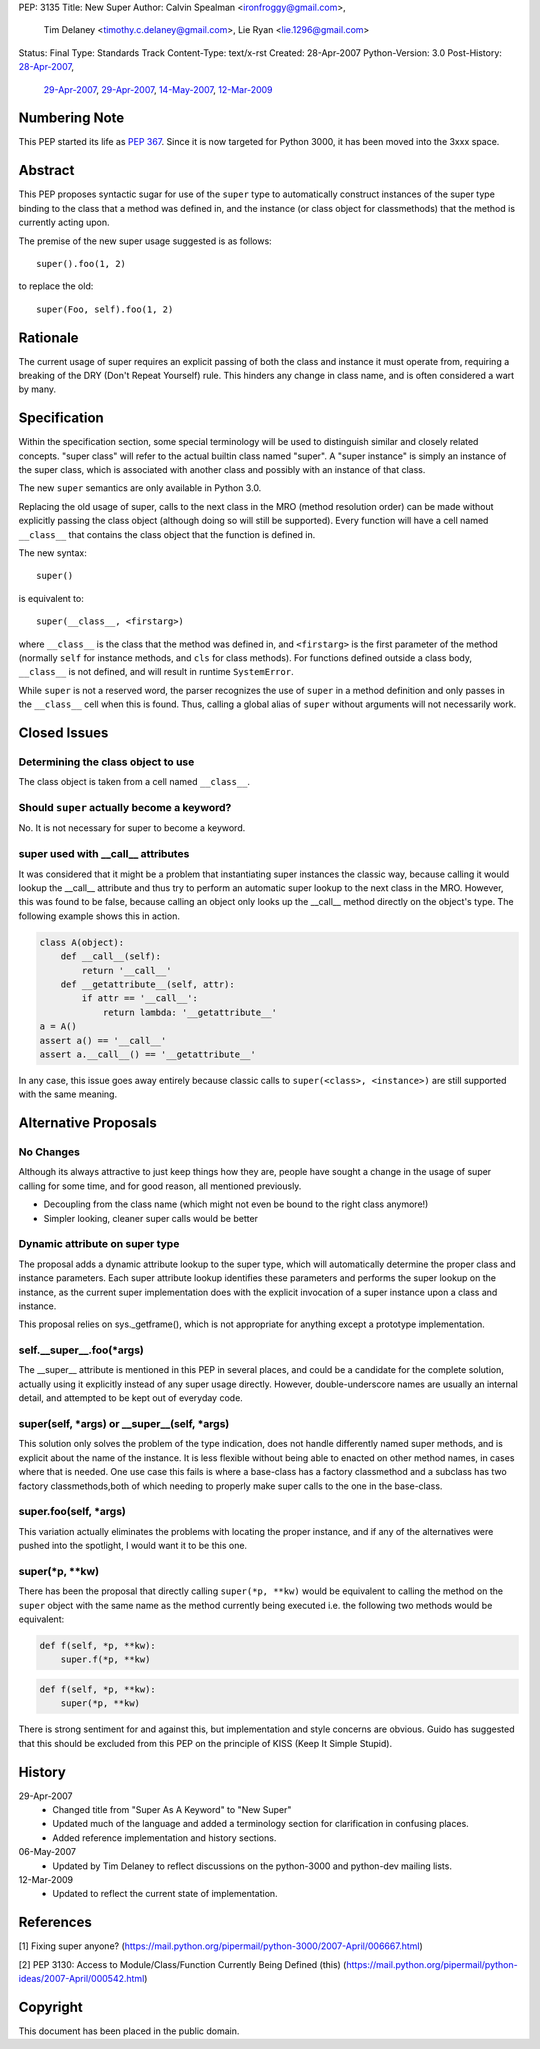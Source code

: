 PEP: 3135
Title: New Super
Author: Calvin Spealman <ironfroggy@gmail.com>,
        Tim Delaney <timothy.c.delaney@gmail.com>,
        Lie Ryan <lie.1296@gmail.com>
Status: Final
Type: Standards Track
Content-Type: text/x-rst
Created: 28-Apr-2007
Python-Version: 3.0
Post-History: `28-Apr-2007 <https://mail.python.org/pipermail/python-dev/2007-April/072807.html>`__,
              `29-Apr-2007 <https://mail.python.org/pipermail/python-dev/2007-April/072835.html>`__,
              `29-Apr-2007 <https://mail.python.org/pipermail/python-dev/2007-April/072858.html>`__,
              `14-May-2007 <https://mail.python.org/pipermail/python-dev/2007-May/073127.html>`__,
              `12-Mar-2009 <https://mail.python.org/pipermail/python-bugs-list/2009-March/072665.html>`__


Numbering Note
==============

This PEP started its life as :pep:`367`.  Since it is now targeted
for Python 3000, it has been moved into the 3xxx space.


Abstract
========

This PEP proposes syntactic sugar for use of the ``super`` type to automatically
construct instances of the super type binding to the class that a method was
defined in, and the instance (or class object for classmethods) that the method
is currently acting upon.

The premise of the new super usage suggested is as follows::

    super().foo(1, 2)

to replace the old::

    super(Foo, self).foo(1, 2)


Rationale
=========

The current usage of super requires an explicit passing of both the class and
instance it must operate from, requiring a breaking of the DRY (Don't Repeat
Yourself) rule. This hinders any change in class name, and is often considered
a wart by many.


Specification
=============

Within the specification section, some special terminology will be used to
distinguish similar and closely related concepts. "super class" will refer to
the actual builtin class named "super". A "super instance" is simply an
instance of the super class, which is associated with another class and
possibly with an instance of that class.

The new ``super`` semantics are only available in Python 3.0.

Replacing the old usage of super, calls to the next class in the MRO (method
resolution order) can be made without explicitly passing the class object
(although doing so will still be supported). Every function
will have a cell named ``__class__`` that contains the class object that the
function is defined in.

The new syntax::

    super()

is equivalent to::

    super(__class__, <firstarg>)

where ``__class__`` is the class that the method was defined in, and
``<firstarg>`` is the first parameter of the method (normally ``self``
for instance methods, and ``cls`` for class methods). For functions
defined outside a class body, ``__class__`` is not defined, and will
result in runtime ``SystemError``.

While ``super`` is not a reserved word, the parser recognizes the use
of ``super`` in a method definition and only passes in the
``__class__`` cell when this is found.  Thus, calling a global alias
of ``super`` without arguments will not necessarily work.


Closed Issues
=============

Determining the class object to use
-----------------------------------

The class object is taken from a cell named ``__class__``.


Should ``super`` actually become a keyword?
-------------------------------------------

No. It is not necessary for super to become a keyword.

super used with __call__ attributes
-----------------------------------

It was considered that it might be a problem that instantiating super instances
the classic way, because calling it would lookup the __call__ attribute and
thus try to perform an automatic super lookup to the next class in the MRO.
However, this was found to be false, because calling an object only looks up
the __call__ method directly on the object's type. The following example shows
this in action.

.. code:: python

    class A(object):
        def __call__(self):
            return '__call__'
        def __getattribute__(self, attr):
            if attr == '__call__':
                return lambda: '__getattribute__'
    a = A()
    assert a() == '__call__'
    assert a.__call__() == '__getattribute__'

In any case, this issue goes away entirely because classic calls to
``super(<class>, <instance>)`` are still supported with the same meaning.


Alternative Proposals
=====================

No Changes
----------

Although its always attractive to just keep things how they are, people have
sought a change in the usage of super calling for some time, and for good
reason, all mentioned previously.

- Decoupling from the class name (which might not even be bound to the
  right class anymore!)
- Simpler looking, cleaner super calls would be better

Dynamic attribute on super type
-------------------------------

The proposal adds a dynamic attribute lookup to the super type, which will
automatically determine the proper class and instance parameters. Each super
attribute lookup identifies these parameters and performs the super lookup on
the instance, as the current super implementation does with the explicit
invocation of a super instance upon a class and instance.

This proposal relies on sys._getframe(), which is not appropriate for anything
except a prototype implementation.

self.__super__.foo(\*args)
--------------------------

The __super__ attribute is mentioned in this PEP in several places, and could
be a candidate for the complete solution, actually using it explicitly instead
of any super usage directly. However, double-underscore names are usually an
internal detail, and attempted to be kept out of everyday code.

super(self, \*args) or __super__(self, \*args)
----------------------------------------------

This solution only solves the problem of the type indication, does not handle
differently named super methods, and is explicit about the name of the
instance. It is less flexible without being able to enacted on other method
names, in cases where that is needed. One use case this fails is where a
base-class has a factory classmethod and a subclass has two factory
classmethods,both of which needing to properly make super calls to the one
in the base-class.

super.foo(self, \*args)
-----------------------

This variation actually eliminates the problems with locating the proper
instance, and if any of the alternatives were pushed into the spotlight, I
would want it to be this one.

super(\*p, \*\*kw)
------------------

There has been the proposal that directly calling ``super(*p, **kw)`` would
be equivalent to calling the method on the ``super`` object with the same name
as the method currently being executed i.e. the following two methods would be
equivalent:

.. code:: python

    def f(self, *p, **kw):
        super.f(*p, **kw)

.. code:: python

    def f(self, *p, **kw):
        super(*p, **kw)

There is strong sentiment for and against this, but implementation and style
concerns are obvious. Guido has suggested that this should be excluded from
this PEP on the principle of KISS (Keep It Simple Stupid).


History
=======

29-Apr-2007
  - Changed title from "Super As A Keyword" to "New Super"
  - Updated much of the language and added a terminology section
    for clarification in confusing places.
  - Added reference implementation and history sections.

06-May-2007
  - Updated by Tim Delaney to reflect discussions on the python-3000
    and python-dev mailing lists.

12-Mar-2009
  - Updated to reflect the current state of implementation.


References
==========

[1] Fixing super anyone?
\   (https://mail.python.org/pipermail/python-3000/2007-April/006667.html)

[2] PEP 3130: Access to Module/Class/Function Currently Being Defined (this)
\   (https://mail.python.org/pipermail/python-ideas/2007-April/000542.html)


Copyright
=========

This document has been placed in the public domain.
